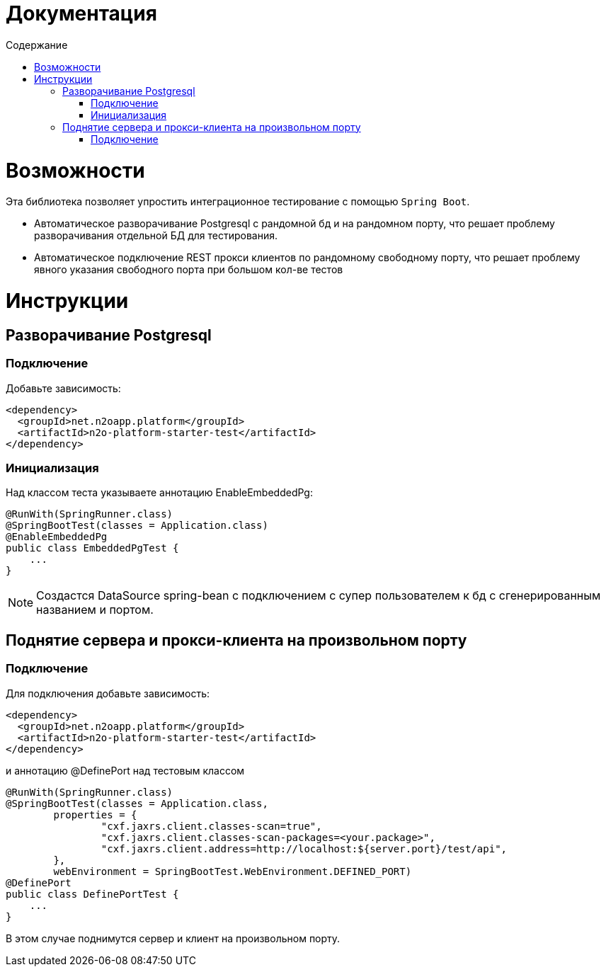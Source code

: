 = Документация
:toc:
:toclevels: 3
:toc-title: Содержание

= Возможности
Эта библиотека позволяет упростить интеграционное тестирование с помощью `Spring Boot`.

* Автоматическое разворачивание Postgresql с рандомной бд и на рандомном порту, что решает проблему разворачивания отдельной БД для тестирования.
* Автоматическое подключение REST прокси клиентов по рандомному свободному порту, что решает проблему явного указания свободного порта при большом кол-ве тестов



= Инструкции

== Разворачивание Postgresql

=== Подключение

Добавьте зависимость:
[source,xml]
----
<dependency>
  <groupId>net.n2oapp.platform</groupId>
  <artifactId>n2o-platform-starter-test</artifactId>
</dependency>
----

=== Инициализация

Над классом теста указываете аннотацию EnableEmbeddedPg:
[source,java]
----
@RunWith(SpringRunner.class)
@SpringBootTest(classes = Application.class)
@EnableEmbeddedPg
public class EmbeddedPgTest {
    ...
}
----

[NOTE]
Создастся DataSource spring-bean с подключением с супер пользователем к бд с сгенерированным названием и портом.


== Поднятие сервера и прокси-клиента на произвольном порту

=== Подключение

Для подключения добавьте зависимость:
[source,xml]
----
<dependency>
  <groupId>net.n2oapp.platform</groupId>
  <artifactId>n2o-platform-starter-test</artifactId>
</dependency>
----

и аннотацию @DefinePort над тестовым классом
[source,java]
----
@RunWith(SpringRunner.class)
@SpringBootTest(classes = Application.class,
        properties = {
                "cxf.jaxrs.client.classes-scan=true",
                "cxf.jaxrs.client.classes-scan-packages=<your.package>",
                "cxf.jaxrs.client.address=http://localhost:${server.port}/test/api",
        },
        webEnvironment = SpringBootTest.WebEnvironment.DEFINED_PORT)
@DefinePort
public class DefinePortTest {
    ...
}
----

В этом случае поднимутся сервер и клиент на произвольном порту.



